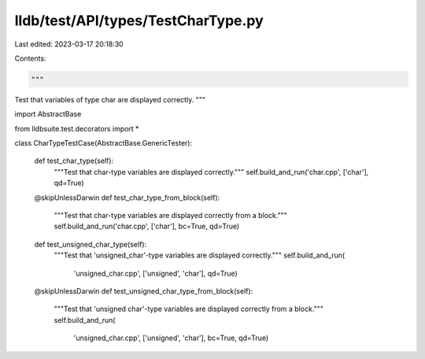 lldb/test/API/types/TestCharType.py
===================================

Last edited: 2023-03-17 20:18:30

Contents:

.. code-block:: py

    """
Test that variables of type char are displayed correctly.
"""

import AbstractBase

from lldbsuite.test.decorators import *


class CharTypeTestCase(AbstractBase.GenericTester):

    def test_char_type(self):
        """Test that char-type variables are displayed correctly."""
        self.build_and_run('char.cpp', ['char'], qd=True)

    @skipUnlessDarwin
    def test_char_type_from_block(self):
        """Test that char-type variables are displayed correctly from a block."""
        self.build_and_run('char.cpp', ['char'], bc=True, qd=True)

    def test_unsigned_char_type(self):
        """Test that 'unsigned_char'-type variables are displayed correctly."""
        self.build_and_run(
            'unsigned_char.cpp', ['unsigned', 'char'], qd=True)

    @skipUnlessDarwin
    def test_unsigned_char_type_from_block(self):
        """Test that 'unsigned char'-type variables are displayed correctly from a block."""
        self.build_and_run(
            'unsigned_char.cpp', ['unsigned', 'char'], bc=True, qd=True)


